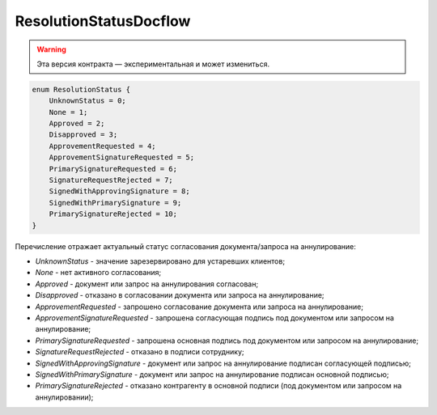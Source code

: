 ResolutionStatusDocflow
=======================

.. warning:: Эта версия контракта — экспериментальная и может измениться.

.. code-block:: protobuf

    enum ResolutionStatus {
        UnknownStatus = 0;
        None = 1;
        Approved = 2;
        Disapproved = 3;
        ApprovementRequested = 4;
        ApprovementSignatureRequested = 5;
        PrimarySignatureRequested = 6;
        SignatureRequestRejected = 7;
        SignedWithApprovingSignature = 8;
        SignedWithPrimarySignature = 9;
        PrimarySignatureRejected = 10;
    }

Перечисление отражает актуальный статус согласования документа/запроса на аннулирование:

- *UnknownStatus* - значение зарезервировано для устаревших клиентов;
- *None* - нет активного согласования;
- *Approved* - документ или запрос на аннулирования согласован;
- *Disapproved* - отказано в согласовании документа или запроса на аннулирование;
- *ApprovementRequested* - запрошено согласование документа или запроса на аннулирование;
- *ApprovementSignatureRequested* - запрошена согласующая подпись под документом или запросом на аннулирование;
- *PrimarySignatureRequested* - запрошена основная подпись под документом или запросом на аннулирование;
- *SignatureRequestRejected* - отказано в подписи сотруднику;
- *SignedWithApprovingSignature* - документ или запрос на аннулирование подписан согласующей подписью;
- *SignedWithPrimarySignature* - документ или запрос на аннулирование подписан основной подписью;
- *PrimarySignatureRejected* - отказано контрагенту в основной подписи (под документом или запросом на аннулировании);